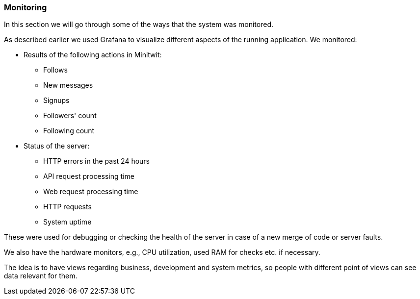 === Monitoring

In this section we will go through some of the ways that the system was monitored.

As described earlier we used Grafana to visualize different aspects of the running application. We monitored:

* Results of the following actions in Minitwit:
** Follows
** New messages
** Signups
** Followers' count
** Following count

* Status of the server:
** HTTP errors in the past 24 hours
** API request processing time
** Web request processing time
** HTTP requests
** System uptime

These were used for debugging or checking the health of the server in case of a new merge of code or server faults.

We also have the hardware monitors, e.g., CPU utilization, used RAM for checks etc. if necessary.

The idea is to have views regarding business, development and system metrics, so people with different point of views can see data relevant for them.

